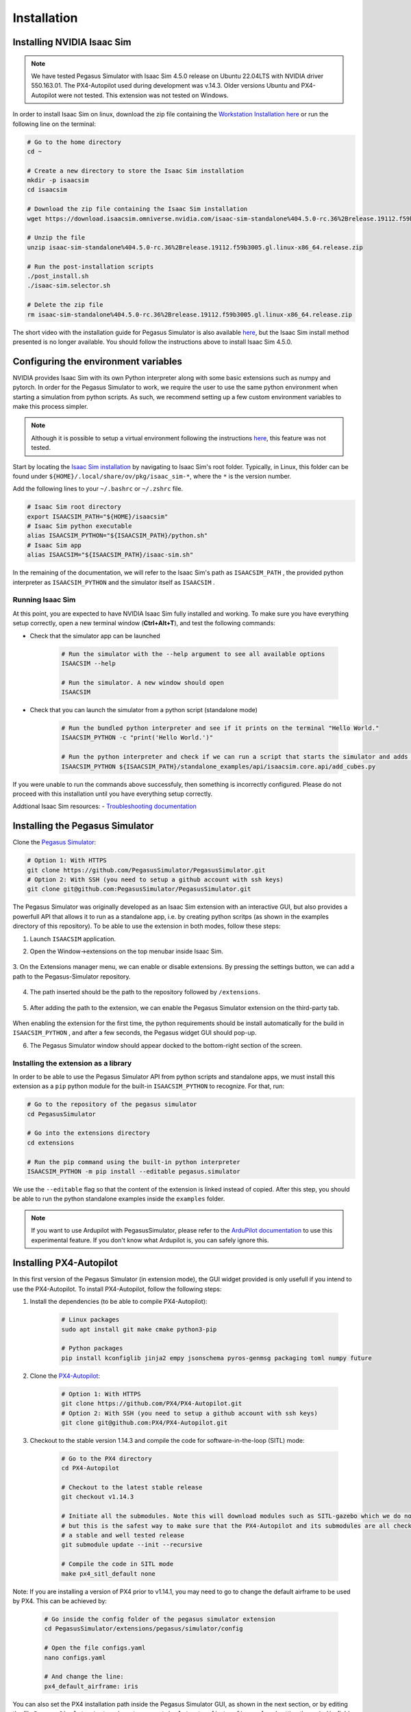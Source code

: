 Installation
============

Installing NVIDIA Isaac Sim
---------------------------

.. image:: https://img.shields.io/badge/IsaacSim-4.5.0-brightgreen.svg
   :target: https://developer.nvidia.com/isaac-sim
   :alt: IsaacSim 4.5.0

.. image:: https://img.shields.io/badge/PX4--Autopilot-1.14.3-brightgreen.svg
   :target: https://github.com/PX4/PX4-Autopilot
   :alt: PX4-Autopilot 1.14.3

.. image:: https://img.shields.io/badge/Ubuntu-22.04LTS-brightgreen.svg
   :target: https://releases.ubuntu.com/22.04/
   :alt: Ubuntu 22.04

.. note::
	We have tested Pegasus Simulator with Isaac Sim 4.5.0 release on Ubuntu 22.04LTS with NVIDIA driver 550.163.01. The PX4-Autopilot used during development was v.14.3. Older versions Ubuntu and PX4-Autopilot were not tested. This extension was not tested on Windows. 

In order to install Isaac Sim on linux, download the zip file containing the `Workstation Installation here <https://download.isaacsim.omniverse.nvidia.com/isaac-sim-standalone%404.5.0-rc.36%2Brelease.19112.f59b3005.gl.linux-x86_64.release.zip>`__ or run the following line on the terminal:

.. code:: bash

    # Go to the home directory
    cd ~

    # Create a new directory to store the Isaac Sim installation
    mkdir -p isaacsim
    cd isaacsim

    # Download the zip file containing the Isaac Sim installation
    wget https://download.isaacsim.omniverse.nvidia.com/isaac-sim-standalone%404.5.0-rc.36%2Brelease.19112.f59b3005.gl.linux-x86_64.release.zip

    # Unzip the file
    unzip isaac-sim-standalone%404.5.0-rc.36%2Brelease.19112.f59b3005.gl.linux-x86_64.release.zip

    # Run the post-installation scripts
    ./post_install.sh
    ./isaac-sim.selector.sh

    # Delete the zip file
    rm isaac-sim-standalone%404.5.0-rc.36%2Brelease.19112.f59b3005.gl.linux-x86_64.release.zip


The short video with the installation guide for Pegasus Simulator is also available `here <https://youtu.be/YCp5E8nazag>`__, but the Isaac Sim install method presented is no longer available. You should follow the instructions above to install Isaac Sim 4.5.0.

    ..  youtube:: YCp5E8nazag
        :width: 100%
        :align: center
        :privacy_mode:


Configuring the environment variables
-------------------------------------

NVIDIA provides Isaac Sim with its own Python interpreter along with some basic extensions such as numpy and pytorch. In
order for the Pegasus Simulator to work, we require the user to use the same python environment when starting a simulation
from python scripts. As such, we recommend setting up a few custom environment variables to make this process simpler.

.. note::
    Although it is possible to setup a virtual environment following the 
    instructions `here <https://docs.omniverse.nvidia.com/app_isaacsim/app_isaacsim/install_python.html>`__, this
    feature was not tested.

Start by locating the `Isaac Sim installation <https://docs.omniverse.nvidia.com/app_isaacsim/app_isaacsim/install_python.html>`__ 
by navigating to Isaac Sim's root folder. Typically, in Linux, this folder can be found under ``${HOME}/.local/share/ov/pkg/isaac_sim-*``,
where the ``*`` is the version number.

Add the following lines to your ``~/.bashrc`` or ``~/.zshrc`` file.

.. code:: bash

   # Isaac Sim root directory
   export ISAACSIM_PATH="${HOME}/isaacsim"
   # Isaac Sim python executable
   alias ISAACSIM_PYTHON="${ISAACSIM_PATH}/python.sh"
   # Isaac Sim app
   alias ISAACSIM="${ISAACSIM_PATH}/isaac-sim.sh"

In the remaining of the documentation, we will refer to the Isaac Sim's path as ``ISAACSIM_PATH`` ,
the provided python interpreter as ``ISAACSIM_PYTHON`` and the simulator itself as ``ISAACSIM`` .

Running Isaac Sim
~~~~~~~~~~~~~~~~~

At this point, you are expected to have NVIDIA Isaac Sim fully installed and working. To make sure you have everything setup correctly,
open a new terminal window (**Ctrl+Alt+T**), and test the following commands:

- Check that the simulator app can be launched

    .. code:: bash

        # Run the simulator with the --help argument to see all available options
        ISAACSIM --help

        # Run the simulator. A new window should open
        ISAACSIM

- Check that you can launch the simulator from a python script (standalone mode)

    .. code:: bash

        # Run the bundled python interpreter and see if it prints on the terminal "Hello World."
        ISAACSIM_PYTHON -c "print('Hello World.')"

        # Run the python interpreter and check if we can run a script that starts the simulator and adds cubes to the world
        ISAACSIM_PYTHON ${ISAACSIM_PATH}/standalone_examples/api/isaacsim.core.api/add_cubes.py

If you were unable to run the commands above successfuly, then something is incorrectly configured. 
Please do not proceed with this installation until you have everything setup correctly.

Addtional Isaac Sim resources:
- `Troubleshooting documentation <https://docs.omniverse.nvidia.com/app_isaacsim/prod_kit/linux-troubleshooting.html>`__

Installing the Pegasus Simulator
--------------------------------

Clone the `Pegasus Simulator <https://www.github.com/PegasusSimulator/PegasusSimulator.git>`__:

.. code:: bash

    # Option 1: With HTTPS
    git clone https://github.com/PegasusSimulator/PegasusSimulator.git
    # Option 2: With SSH (you need to setup a github account with ssh keys)
    git clone git@github.com:PegasusSimulator/PegasusSimulator.git
    

The Pegasus Simulator was originally developed as an Isaac Sim extension with an interactive GUI, but also provides a powerfull
API that allows it to run as a standalone app, i.e. by creating python scritps (as shown in the examples directory of this repository).
To be able to use the extension in both modes, follow these steps:

1. Launch ``ISAACSIM`` application.

2. Open the Window->extensions on the top menubar inside Isaac Sim.

    .. image:: /_static/extensions_menu_bar.png
        :width: 600px
        :align: center
        :alt: Extensions on top menubar

3. On the Extensions manager menu, we can enable or disable extensions. By pressing the settings button, we can 
add a path to the Pegasus-Simulator repository.

    .. image:: /_static/extensions_widget.png
        :width: 600px
        :align: center
        :alt: Extensions widget

4. The path inserted should be the path to the repository followed by ``/extensions``.

    .. image:: /_static/ading_extension_path.png
        :width: 600px
        :align: center
        :alt: Adding extension path to the extension manager

5. After adding the path to the extension, we can enable the Pegasus Simulator extension on the third-party tab.

    .. image:: /_static/pegasus_inside_extensions_menu.png
        :width: 600px
        :align: center
        :alt: Pegasus Extension on the third-party tab

When enabling the extension for the first time, the python requirements should be install automatically for the build in 
``ISAACSIM_PYTHON`` , and after a few seconds, the Pegasus widget GUI should pop-up.

6. The Pegasus Simulator window should appear docked to the bottom-right section of the screen.

    .. image:: /_static/pegasus_gui_example.png
        :width: 600px
        :align: center
        :alt: Pegasus Extension GUI after install

Installing the extension as a library
~~~~~~~~~~~~~~~~~~~~~~~~~~~~~~~~~~~~~

In order to be able to use the Pegasus Simulator API from python scripts and standalone apps, we must install this 
extension as a ``pip`` python module for the built-in ``ISAACSIM_PYTHON`` to recognize. For that, run:

.. code:: bash

        # Go to the repository of the pegasus simulator
        cd PegasusSimulator

        # Go into the extensions directory
        cd extensions

        # Run the pip command using the built-in python interpreter
        ISAACSIM_PYTHON -m pip install --editable pegasus.simulator

We use the ``--editable`` flag so that the content of the extension is linked instead of copied. After this step, you 
should be able to run the python standalone examples inside the ``examples`` folder.

.. note::
    If you want to use Ardupilot with PegasusSimulator, please refer to the `ArduPilot documentation <features/ardupilot.rst>`__ to use this experimental feature. If you don't know what Ardupilot is, you can safely ignore this.

Installing PX4-Autopilot
------------------------

In this first version of the Pegasus Simulator (in extension mode), the GUI widget provided is only usefull if you intend to use the PX4-Autopilot.
To install PX4-Autopilot, follow the following steps:

1. Install the dependencies (to be able to compile PX4-Autopilot):

    .. code:: bash

        # Linux packages
        sudo apt install git make cmake python3-pip
       
        # Python packages
        pip install kconfiglib jinja2 empy jsonschema pyros-genmsg packaging toml numpy future

2. Clone the `PX4-Autopilot <https://github.com/PX4/PX4-Autopilot>`__:

    .. code:: bash

        # Option 1: With HTTPS
        git clone https://github.com/PX4/PX4-Autopilot.git
        # Option 2: With SSH (you need to setup a github account with ssh keys)
        git clone git@github.com:PX4/PX4-Autopilot.git

3. Checkout to the stable version 1.14.3 and compile the code for software-in-the-loop (SITL) mode:

    .. code:: bash
        
        # Go to the PX4 directory
        cd PX4-Autopilot

        # Checkout to the latest stable release
        git checkout v1.14.3

        # Initiate all the submodules. Note this will download modules such as SITL-gazebo which we do not need
        # but this is the safest way to make sure that the PX4-Autopilot and its submodules are all checked out in 
        # a stable and well tested release
        git submodule update --init --recursive

        # Compile the code in SITL mode
        make px4_sitl_default none

Note: If you are installing a version of PX4 prior to v1.14.1, you may need to go to change the default airframe to 
be used by PX4. This can be achieved by:

    .. code:: bash
        
        # Go inside the config folder of the pegasus simulator extension
        cd PegasusSimulator/extensions/pegasus/simulator/config

        # Open the file configs.yaml
        nano configs.yaml

        # And change the line:
        px4_default_airframe: iris

You can also set the PX4 installation path inside the Pegasus Simulator GUI, as shown in the next section, or by editing
the file ``PegasusSimulator/extensions/pegasus/simulator/config/config.yaml`` and setting the ``px4_dir`` field to the correct path.

Setting the PX4 path inside the Pegasus Simulator
~~~~~~~~~~~~~~~~~~~~~~~~~~~~~~~~~~~~~~~~~~~~~~~~~

The simulator provides a feature to auto-launch PX4-Autopilot for every vehicle that is spawned in the simulation world. 
For this feature to work, we need to tell the Pegasus Simulator extension where the PX4-Autopilot directory can be found. 
For that, edit the ``PX4 Path`` text field if is not correct by default and press the ``Make Default`` button. This 
field supports relative paths to the home directory, which means that you can use ``~`` to represent the home directory 
without hard-coding it.

.. image:: /_static/pegasus_GUI_px4_dir.png
    :width: 600px
    :align: center
    :alt: Pegasus GUI with px4 directory highlighted

By default, the extension assumes that PX4-Autopilot is installed at ``~/PX4-Autopilot`` .
